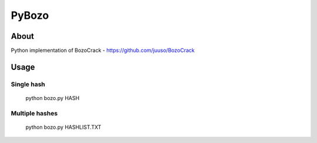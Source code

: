 ======
PyBozo
======

About
=====

Python implementation of BozoCrack - https://github.com/juuso/BozoCrack

Usage
=====

Single hash
-----------

  python bozo.py HASH

Multiple hashes
---------------

  python bozo.py HASHLIST.TXT
